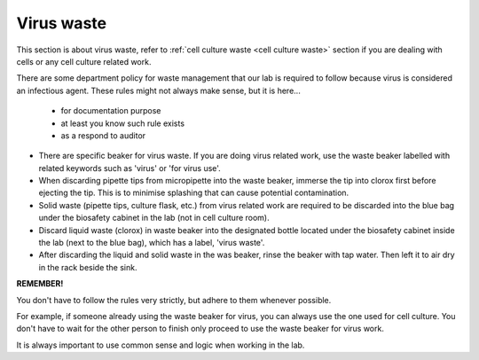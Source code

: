 .. _virus waste:

Virus waste
===========

This section is about virus waste, refer to :ref:`cell culture waste <cell culture waste>` section if you are dealing with cells or any cell culture related work.

There are some department policy for waste management that our lab is required to follow because virus is considered an infectious agent. These rules might not always make sense, but it is here... 

    * for documentation purpose
    * at least you know such rule exists
    * as a respond to auditor

* There are specific beaker for virus waste. If you are doing virus related work, use the waste beaker labelled with related keywords such as 'virus' or 'for virus use'.
* When discarding pipette tips from micropipette into the waste beaker, immerse the tip into clorox first before ejecting the tip. This is to minimise splashing that can cause potential contamination.
* Solid waste (pipette tips, culture flask, etc.) from virus related work are required to be discarded into the blue bag under the biosafety cabinet in the lab (not in cell culture room).
* Discard liquid waste (clorox) in waste beaker into the designated bottle located under the biosafety cabinet inside the lab (next to the blue bag), which has a label, 'virus waste'.
* After discarding the liquid and solid waste in the was beaker, rinse the beaker with tap water. Then left it to air dry in the rack beside the sink. 

**REMEMBER!**

You don't have to follow the rules very strictly, but adhere to them whenever possible. 

For example, if someone already using the waste beaker for virus, you can always use the one used for cell culture. You don't have to wait for the other person to finish only proceed to use the waste beaker for virus work.

It is always important to use common sense and logic when working in the lab. 